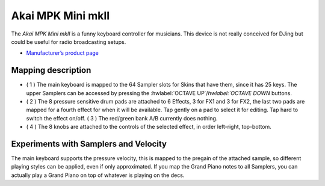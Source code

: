 Akai MPK Mini mkII
===================

.. figure:: ../../_static/controllers/akai-mpc-mini-mkii.svg
   :align: center
   :width: 100%
   :figwidth: 100%
   :alt: Behringer CMD Micro
   :figclass: pretty-figures

The *Akai MPK Mini mkII* is a funny keyboard controller for musicians.
This device is not really conceived for DJing but could be useful for radio broadcasting setups. 

-  `Manufacturer’s product page <https://www.akaipro.com/mpk-mini-mkii>`__

Mapping description
-------------------

-  ( 1 ) The main keyboard is mapped to the 64 Sampler slots for Skins that have them, since it has 25 keys. The upper Samplers can be accessed by pressing the :hwlabel:`OCTAVE UP`/`hwlabel:`OCTAVE DOWN` buttons.
-  ( 2 ) The 8 pressure sensitive drum pads are attached to 6 Effects, 3 for FX1 and 3 for FX2, the last two pads are mapped for a fourth effect for when it will be available.
   Tap gently on a pad to select it for editing. Tap hard to switch the effect on/off.
   ( 3 ) The red/green bank A/B currently does nothing.
-  ( 4 ) The 8 knobs are attached to the controls of the selected effect, in order left-right, top-bottom.

Experiments with Samplers and Velocity
--------------------------------------

The main keyboard supports the pressure velocity, this is mapped to the pregain of the attached sample, so different playing styles can be applied, even if only approximated.
If you map the Grand Piano notes to all Samplers, you can actually play a Grand Piano on top of whatever is playing on the decs.
